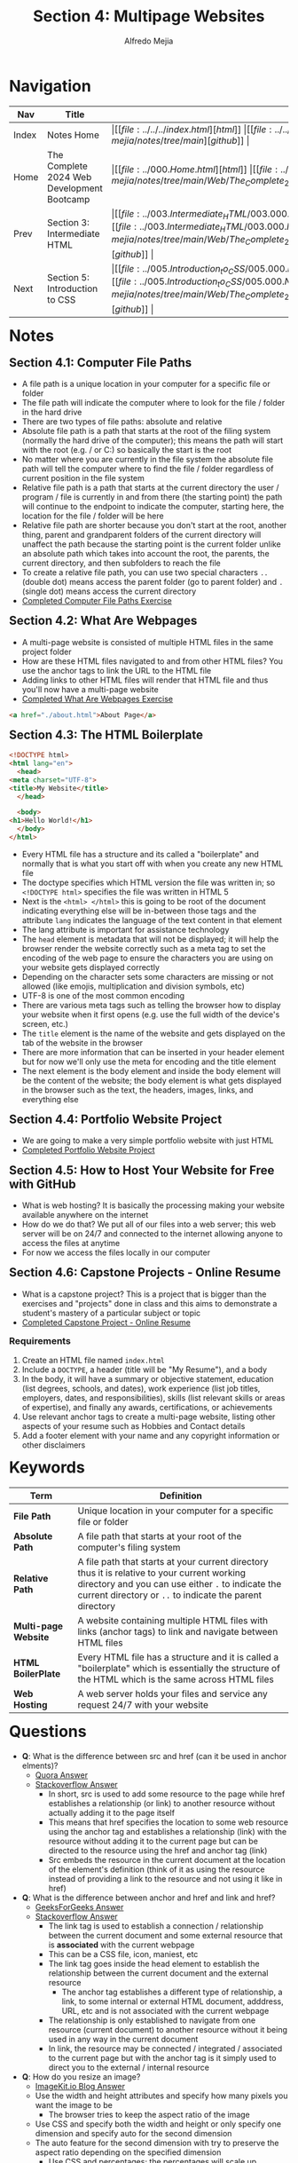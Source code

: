 #+title: Section 4: Multipage Websites
#+author: Alfredo Mejia
#+options: num:nil html-postamble:nil
#+html_head: <link rel="stylesheet" type="text/css" href="https://cdn.jsdelivr.net/npm/bulma@1.0.4/css/bulma.min.css" /> <style>body {margin: 5%} h1,h2,h3,h4,h5,h6 {margin-top: 3%} .content ul:not(:first-child) {margin-top: 0.25em}}</style>

* Navigation
| Nav   | Title                                      | Links                                   |
|-------+--------------------------------------------+-----------------------------------------|
| Index | Notes Home                                 | \vert [[file:../../../index.html][html]] \vert [[file:../../../index.org][org]] \vert [[https://github.com/alfredo-mejia/notes/tree/main][github]] \vert |
| Home  | The Complete 2024 Web Development Bootcamp | \vert [[file:../000.Home.html][html]] \vert [[file:../000.Home.org][org]] \vert [[https://github.com/alfredo-mejia/notes/tree/main/Web/The_Complete_2024_Web_Development_Bootcamp][github]] \vert |
| Prev  | Section 3: Intermediate HTML               | \vert [[file:../003.Intermediate_HTML/003.000.Notes.html][html]] \vert [[file:../003.Intermediate_HTML/003.000.Notes.org][org]] \vert [[https://github.com/alfredo-mejia/notes/tree/main/Web/The_Complete_2024_Web_Development_Bootcamp/003.Intermediate_HTML][github]] \vert |
| Next  | Section 5: Introduction to CSS             | \vert [[file:../005.Introduction_to_CSS/005.000.Notes.html][html]] \vert [[file:../005.Introduction_to_CSS/005.000.Notes.org][org]] \vert [[https://github.com/alfredo-mejia/notes/tree/main/Web/The_Complete_2024_Web_Development_Bootcamp/005.Introduction_to_CSS][github]] \vert |

* Notes
** Section 4.1: Computer File Paths
   - A file path is a unique location in your computer for a specific file or folder
   - The file path will indicate the computer where to look for the file / folder in the hard drive
   - There are two types of file paths: absolute and relative
   - Absolute file path is a path that starts at the root of the filing system (normally the hard drive of the computer); this means the path will start with the root (e.g. / or C:) so basically the start is the root
   - No matter where you are currently in the file system the absolute file path will tell the computer where to find the file / folder regardless of current position in the file system
   - Relative file path is a path that starts at the current directory the user / program / file is currently in and from there (the starting point) the path will continue to the endpoint to indicate the computer, starting here, the location for the file / folder will be here
   - Relative file path are shorter because you don't start at the root, another thing, parent and grandparent folders of the current directory will unaffect the path because the starting point is the current folder unlike an absolute path which takes into account the root, the parents, the current directory, and then subfolders to reach the file
   - To create a relative file path, you can use two special characters ~..~ (double dot) means access the parent folder (go to parent folder) and ~.~ (single dot) means access the current directory
   - [[file:./004.001.Computer_File_Paths/Folder0/index.html][Completed Computer File Paths Exercise]]
     
** Section 4.2: What Are Webpages
   - A multi-page website is consisted of multiple HTML files in the same project folder
   - How are these HTML files navigated to and from other HTML files? You use the anchor tags to link the URL to the HTML file
   - Adding links to other HTML files will render that HTML file and thus you'll now have a multi-page website
   - [[file:./004.002.What_Are_Webpages/index.html][Completed What Are Webpages Exercise]]
     
   #+BEGIN_SRC html
     <a href="./about.html">About Page</a>
   #+END_SRC

** Section 4.3: The HTML Boilerplate
   #+BEGIN_SRC html
     <!DOCTYPE html>
     <html lang="en">
       <head>
	 <meta charset="UTF-8">
	 <title>My Website</title>
       </head>

       <body>
	 <h1>Hello World!</h1>
       </body>
     </html>
   #+END_SRC

   - Every HTML file has a structure and its called a "boilerplate" and normally that is what you start off with when you create any new HTML file
   - The doctype specifies which HTML version the file was written in; so ~<!DOCTYPE html>~ specifies the file was written in HTML 5
   - Next is the ~<html> </html>~ this is going to be root of the document indicating everything else will be in-between those tags and the attribute ~lang~ indicates the language of the text content in that element 
   - The lang attribute is important for assistance technology
   - The ~head~ element is metadata that will not be displayed; it will help the browser render the website correctly such as a meta tag to set the encoding of the web page to ensure the characters you are using on your website gets displayed correctly
   - Depending on the character sets some characters are missing or not allowed (like emojis, multiplication and division symbols, etc)
   - UTF-8 is one of the most common encoding
   - There are various meta tags such as telling the browser how to display your website when it first opens (e.g. use the full width of the device's screen, etc.)
   - The ~title~ element is the name of the website and gets displayed on the tab of the website in the browser
   - There are more information that can be inserted in your header element but for now we'll only use the meta for encoding and the title element
   - The next element is the body element and inside the body element will be the content of the website; the body element is what gets displayed in the browser such as the text, the headers, images, links, and everything else

** Section 4.4: Portfolio Website Project
   - We are going to make a very simple portfolio website with just HTML
   - [[file:./004.004.Portfolio_Website_Project/index.html][Completed Portfolio Website Project]]
     
** Section 4.5: How to Host Your Website for Free with GitHub
   - What is web hosting? It is basically the processing making your website available anywhere on the internet
   - How do we do that? We put all of our files into a web server; this web server will be on 24/7 and connected to the internet allowing anyone to access the files at anytime
   - For now we access the files locally in our computer

** Section 4.6: Capstone Projects - Online Resume
   - What is a capstone project? This is a project that is bigger than the exercises and "projects" done in class and this aims to demonstrate a student's mastery of a particular subject or topic
   - [[file:./004.006.Capstone_Project_Online_Resume_HTML_Only/index.html][Completed Capstone Project - Online Resume]]
     
*** Requirements
    1. Create an HTML file named ~index.html~
    2. Include a ~DOCTYPE~, a header (title will be "My Resume"), and a body
    3. In the body, it will have a summary or objective statement, education (list degrees, schools, and dates), work experience (list job titles, employers, dates, and responsibilities), skills (list relevant skills or areas of expertise), and finally any awards, certifications, or achievements
    4. Use relevant anchor tags to create a multi-page website, listing other aspects of your resume such as Hobbies and Contact details
    5. Add a footer element with your name and any copyright information or other disclaimers

* Keywords
| Term                 | Definition                                                                                                                                                                                                    |
|----------------------+---------------------------------------------------------------------------------------------------------------------------------------------------------------------------------------------------------------|
| *File Path*          | Unique location in your computer for a specific file or folder                                                                                                                                                |
| *Absolute Path*      | A file path that starts at your root of the computer's filing system                                                                                                                                          |
| *Relative Path*      | A file path that starts at your current directory thus it is relative to your current working directory and you can use either ~.~ to indicate the current directory or ~..~ to indicate the parent directory |
| *Multi-page Website* | A website containing multiple HTML files with links (anchor tags) to link and navigate between HTML files                                                                                                     |
| *HTML BoilerPlate*   | Every HTML file has a structure and it is called a "boilerplate" which is essentially the structure of the HTML which is the same across HTML files                                                           |
| *Web Hosting*        | A web server holds your files and service any request 24/7 with your website                                                                                                                                                                                                              |

  
* Questions
  - *Q*: What is the difference between src and href (can it be used in anchor elments)?
         - [[https://www.quora.com/Whats-the-difference-between-HREF-and-SRC-in-HTML][Quora Answer]]
	 - [[https://stackoverflow.com/questions/3395359/difference-between-src-and-href][Stackoverflow Answer]]
         -  In short, src is used to add some resource to the page while href establishes a relationship (or link) to another resource without actually adding it to the page itself
         - This means that href specifies the location to some web resource using the anchor tag and establishes a relationship (link) with the resource without adding it to the current page but can be directed to the resource using the href and anchor tag (link)
         - Src embeds the resource in the current document at the location of the element's definition (think of it as using the resource instead of providing a link to the resource and not using it like in href)

  - *Q*: What is the difference between anchor and href and link and href?
         - [[https://www.geeksforgeeks.org/difference-between-link-and-anchor-tags/][GeeksForGeeks Answer]]
	 - [[https://stackoverflow.com/questions/28650076/link-vs-a-when-to-use-one-over-the-other][Stackoverflow Answer]]
         - The link tag is used to establish a connection / relationship between the current document and some external resource that is *associated* with the current webpage
	   - This can be a CSS file, icon, maniest, etc
	   - The link tag goes inside the head element to establish the relationship between the current document and the external resource
         - The anchor tag establishes a different type of relationship, a link, to some internal or external HTML document, adddress, URL, etc and is not associated with the current webpage
	   - The relationship is only established to navigate from one resource (current document) to another resource without it being used in any way in the current document
	   - In link, the resource may be connected / integrated / associated to the current page but with the anchor tag is it simply used to direct you to the external / internal resource

  - *Q*: How do you resize an image?
         - [[https://imagekit.io/blog/how-to-resize-image-in-html/][ImageKit.io Blog Answer]]
         - Use the width and height attributes and specify how many pixels you want the image to be
           - The browser tries to keep the aspect ratio of the image
         - Use CSS and specify both the width and height or only specify one dimension and specify auto for the second dimension
	   - The auto feature for the second dimension with try to preserve the aspect ratio depending on the specified dimension
         - Use CSS and percentages; the percentages will scale up depending on the percentage indicated but it is based on the parent element's dimension
	   - For example, if you say ~width: 100%~ then it will take one hundred percent of the parent's width
         - Use CSS and specify the max dimension so if the image is larger than wanted it will scale down but if it is smaller than the max then it will keep its original size
	  
  - *Q*: Does it matter if the header element is inside the anchor or does the anchor need to be inside the header element?
         - [[https://stackoverflow.com/questions/8174497/anchors-inside-headers-or-vice-versa-is-there-a-different-in-relation-to-seo][Stackoverflow Answer]]
         - As of HTML5, it does not matter which order and we can try to use the order that makes the most *semantic* sense
         - Before HTML5, the anchor *cannot* have a block-level element inside; thus, the anchor has to be inside the header
	  
* Summary
  - A file path is a unique location in your computer for a specific file or folder
  - There are two types of file paths: relative path which starts the path at the current working directory and absolute path which starts the path at the root of the computer's filing system
  - A multi-page website is consisted of multiple HTML files in the same project folder and are linked together by anchor tags with the relative path to the other HTML files
  - Note that every HTML file has a structure with the version of HTML, the head, and the body; this is what we call HTML boilerplate
  - Web hosting is the processing of putting your files into a web server so it can be accessed anywhere at any time (24/7) with a URL (it will be on the internet)

